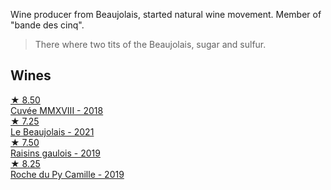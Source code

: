 Wine producer from Beaujolais, started natural wine movement. Member of "bande des cinq".

#+begin_quote
There where two tits of the Beaujolais, sugar and sulfur.
#+end_quote

** Wines

#+begin_export html
<div class="flex-container">
  <a class="flex-item flex-item-left" href="/wines/b43a4000-2f4f-46b0-bd4b-df833935345a.html">
    <img class="flex-bottle" src="/images/unknown-wine.webp"></img>
    <section class="h">★ 8.50</section>
    <section class="h text-bolder">Cuvée MMXVIII - 2018</section>
  </a>

  <a class="flex-item flex-item-right" href="/wines/3331728d-cbbf-49f6-bad3-c6bb043def40.html">
    <img class="flex-bottle" src="/images/33/31728d-cbbf-49f6-bad3-c6bb043def40/2023-07-02-14-25-52-IMG-8095@512.webp"></img>
    <section class="h">★ 7.25</section>
    <section class="h text-bolder">Le Beaujolais - 2021</section>
  </a>

  <a class="flex-item flex-item-left" href="/wines/a112031a-d13f-4835-a05d-398ebd348760.html">
    <img class="flex-bottle" src="/images/a1/12031a-d13f-4835-a05d-398ebd348760/2020-12-13-14-20-06-2254BF5C-20DA-4BA4-8D5B-80F9D82A2DF8-1-105-c@512.webp"></img>
    <section class="h">★ 7.50</section>
    <section class="h text-bolder">Raisins gaulois - 2019</section>
  </a>

  <a class="flex-item flex-item-right" href="/wines/f9da1720-8759-4190-a364-17bea8ad743e.html">
    <img class="flex-bottle" src="/images/f9/da1720-8759-4190-a364-17bea8ad743e/2023-07-22-18-03-42-IMG-8587@512.webp"></img>
    <section class="h">★ 8.25</section>
    <section class="h text-bolder">Roche du Py Camille - 2019</section>
  </a>

</div>
#+end_export
